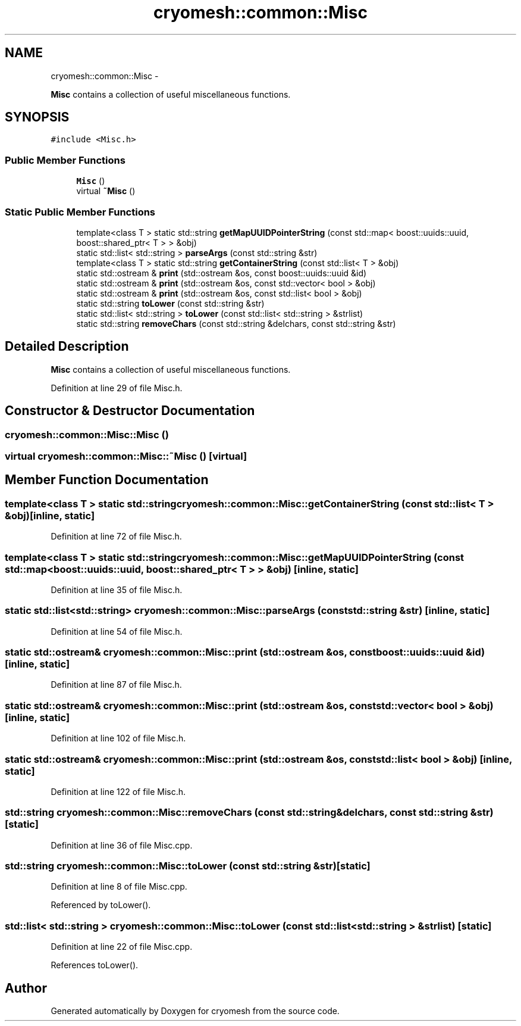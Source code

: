 .TH "cryomesh::common::Misc" 3 "Mon Mar 14 2011" "cryomesh" \" -*- nroff -*-
.ad l
.nh
.SH NAME
cryomesh::common::Misc \- 
.PP
\fBMisc\fP contains a collection of useful miscellaneous functions.  

.SH SYNOPSIS
.br
.PP
.PP
\fC#include <Misc.h>\fP
.SS "Public Member Functions"

.in +1c
.ti -1c
.RI "\fBMisc\fP ()"
.br
.ti -1c
.RI "virtual \fB~Misc\fP ()"
.br
.in -1c
.SS "Static Public Member Functions"

.in +1c
.ti -1c
.RI "template<class T > static std::string \fBgetMapUUIDPointerString\fP (const std::map< boost::uuids::uuid, boost::shared_ptr< T > > &obj)"
.br
.ti -1c
.RI "static std::list< std::string > \fBparseArgs\fP (const std::string &str)"
.br
.ti -1c
.RI "template<class T > static std::string \fBgetContainerString\fP (const std::list< T > &obj)"
.br
.ti -1c
.RI "static std::ostream & \fBprint\fP (std::ostream &os, const boost::uuids::uuid &id)"
.br
.ti -1c
.RI "static std::ostream & \fBprint\fP (std::ostream &os, const std::vector< bool > &obj)"
.br
.ti -1c
.RI "static std::ostream & \fBprint\fP (std::ostream &os, const std::list< bool > &obj)"
.br
.ti -1c
.RI "static std::string \fBtoLower\fP (const std::string &str)"
.br
.ti -1c
.RI "static std::list< std::string > \fBtoLower\fP (const std::list< std::string > &strlist)"
.br
.ti -1c
.RI "static std::string \fBremoveChars\fP (const std::string &delchars, const std::string &str)"
.br
.in -1c
.SH "Detailed Description"
.PP 
\fBMisc\fP contains a collection of useful miscellaneous functions. 
.PP
Definition at line 29 of file Misc.h.
.SH "Constructor & Destructor Documentation"
.PP 
.SS "cryomesh::common::Misc::Misc ()"
.SS "virtual cryomesh::common::Misc::~Misc ()\fC [virtual]\fP"
.SH "Member Function Documentation"
.PP 
.SS "template<class T > static std::string cryomesh::common::Misc::getContainerString (const std::list< T > &obj)\fC [inline, static]\fP"
.PP
Definition at line 72 of file Misc.h.
.SS "template<class T > static std::string cryomesh::common::Misc::getMapUUIDPointerString (const std::map< boost::uuids::uuid, boost::shared_ptr< T > > &obj)\fC [inline, static]\fP"
.PP
Definition at line 35 of file Misc.h.
.SS "static std::list<std::string> cryomesh::common::Misc::parseArgs (const std::string &str)\fC [inline, static]\fP"
.PP
Definition at line 54 of file Misc.h.
.SS "static std::ostream& cryomesh::common::Misc::print (std::ostream &os, const boost::uuids::uuid &id)\fC [inline, static]\fP"
.PP
Definition at line 87 of file Misc.h.
.SS "static std::ostream& cryomesh::common::Misc::print (std::ostream &os, const std::vector< bool > &obj)\fC [inline, static]\fP"
.PP
Definition at line 102 of file Misc.h.
.SS "static std::ostream& cryomesh::common::Misc::print (std::ostream &os, const std::list< bool > &obj)\fC [inline, static]\fP"
.PP
Definition at line 122 of file Misc.h.
.SS "std::string cryomesh::common::Misc::removeChars (const std::string &delchars, const std::string &str)\fC [static]\fP"
.PP
Definition at line 36 of file Misc.cpp.
.SS "std::string cryomesh::common::Misc::toLower (const std::string &str)\fC [static]\fP"
.PP
Definition at line 8 of file Misc.cpp.
.PP
Referenced by toLower().
.SS "std::list< std::string > cryomesh::common::Misc::toLower (const std::list< std::string > &strlist)\fC [static]\fP"
.PP
Definition at line 22 of file Misc.cpp.
.PP
References toLower().

.SH "Author"
.PP 
Generated automatically by Doxygen for cryomesh from the source code.
